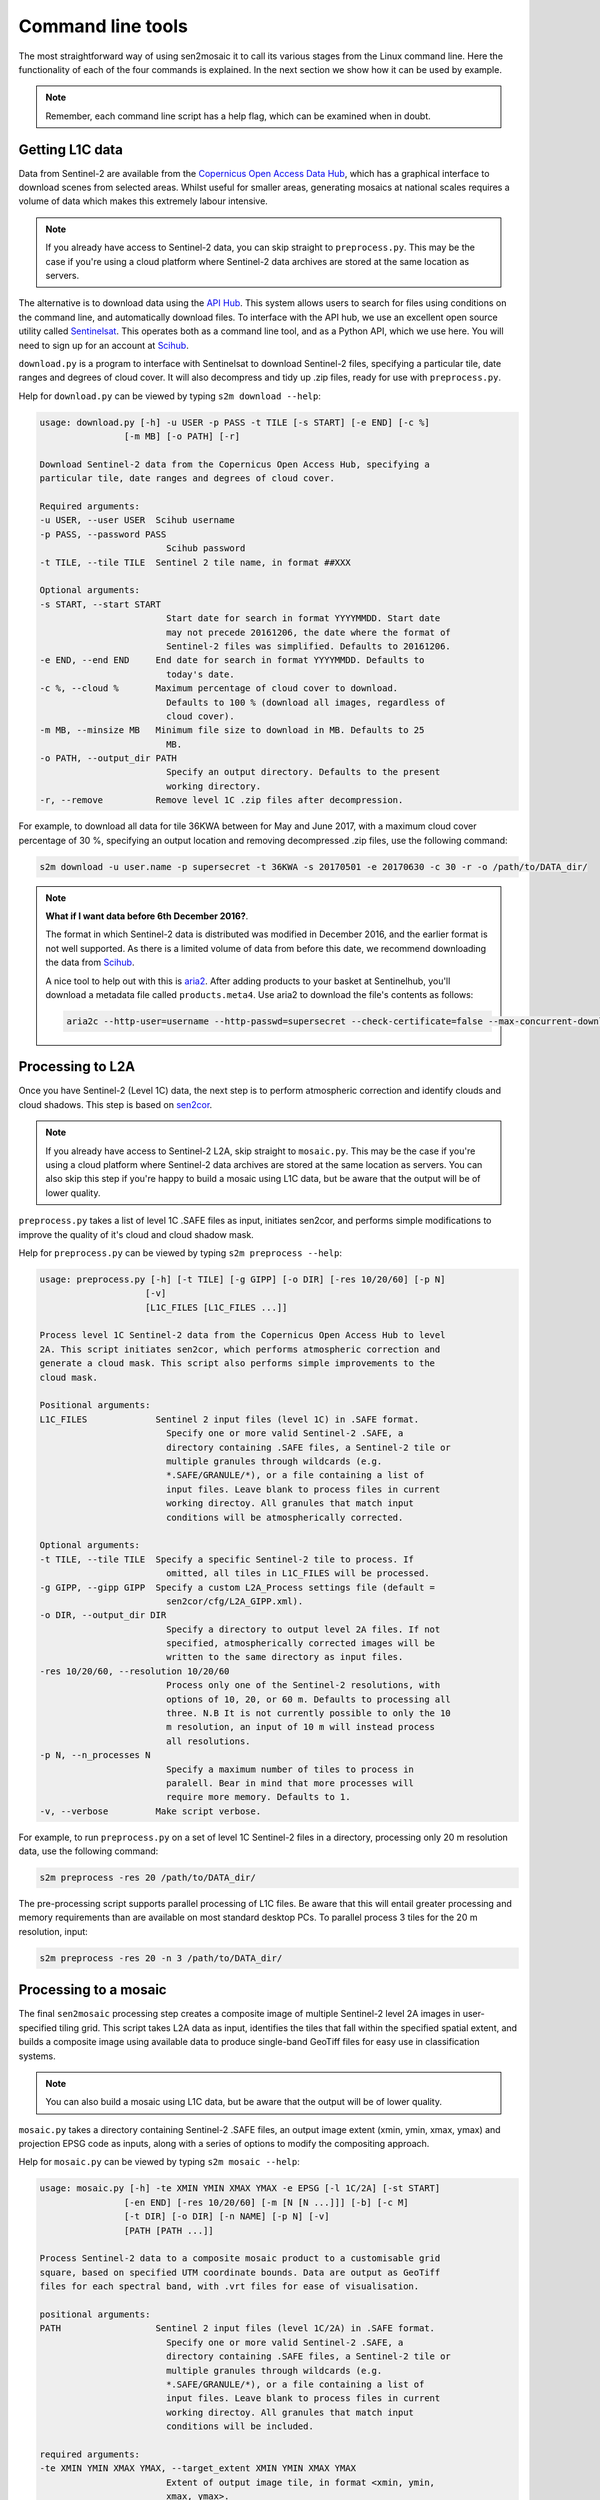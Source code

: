 
Command line tools
==================

The most straightforward way of using sen2mosaic it to call its various stages from the Linux command line. Here the functionality of each of the four commands is explained. In the next section we show how it can be used by example.

.. note:: Remember, each command line script has a help flag, which can be examined when in doubt.

Getting L1C data
----------------

Data from Sentinel-2 are available from the `Copernicus Open Access Data Hub <https://scihub.copernicus.eu/>`_, which has a graphical interface to download scenes from selected areas. Whilst useful for smaller areas, generating mosaics at national scales requires a volume of data which makes this extremely labour intensive.

.. note:: If you already have access to Sentinel-2 data, you can skip straight to ``preprocess.py``. This may be the case if you're using a cloud platform where Sentinel-2 data archives are stored at the same location as servers.

The alternative is to download data using the `API Hub <https://scihub.copernicus.eu/twiki/do/view/SciHubWebPortal/APIHubDescription>`_. This system allows users to search for files using conditions on the command line, and automatically download files. To interface with the API hub, we use an excellent open source utility called `Sentinelsat <https://sentinelsat.readthedocs.io/en/v0.12/>`_. This operates both as a command line tool, and as a Python API, which we use here. You will need to sign up for an account at `Scihub <https://scihub.copernicus.eu/>`_.

``download.py`` is a program to interface with Sentinelsat to download Sentinel-2 files, specifying a particular tile, date ranges and degrees of cloud cover. It will also decompress and tidy up .zip files, ready for use with ``preprocess.py``.

Help for ``download.py`` can be viewed by typing ``s2m download --help``:

.. code-block:: console
    
    usage: download.py [-h] -u USER -p PASS -t TILE [-s START] [-e END] [-c %]
                    [-m MB] [-o PATH] [-r]

    Download Sentinel-2 data from the Copernicus Open Access Hub, specifying a
    particular tile, date ranges and degrees of cloud cover.

    Required arguments:
    -u USER, --user USER  Scihub username
    -p PASS, --password PASS
                            Scihub password
    -t TILE, --tile TILE  Sentinel 2 tile name, in format ##XXX

    Optional arguments:
    -s START, --start START
                            Start date for search in format YYYYMMDD. Start date
                            may not precede 20161206, the date where the format of
                            Sentinel-2 files was simplified. Defaults to 20161206.
    -e END, --end END     End date for search in format YYYYMMDD. Defaults to
                            today's date.
    -c %, --cloud %       Maximum percentage of cloud cover to download.
                            Defaults to 100 % (download all images, regardless of
                            cloud cover).
    -m MB, --minsize MB   Minimum file size to download in MB. Defaults to 25
                            MB.
    -o PATH, --output_dir PATH
                            Specify an output directory. Defaults to the present
                            working directory.
    -r, --remove          Remove level 1C .zip files after decompression.

For example, to download all data for tile 36KWA between for May and June 2017, with a maximum cloud cover percentage of 30 %, specifying an output location and removing decompressed .zip files, use the following command:

.. code-block:: console
    
    s2m download -u user.name -p supersecret -t 36KWA -s 20170501 -e 20170630 -c 30 -r -o /path/to/DATA_dir/

.. note:: **What if I want data before 6th December 2016?**. 
   
    The format in which Sentinel-2 data is distributed was modified in December 2016, and the earlier format is not well supported. As there is a limited volume of data from before this date, we recommend downloading the data from `Scihub <https://scihub.copernicus.eu/>`_.
    
    A nice tool to help out with this is `aria2 <https://aria2.github.io/>`_. After adding products to your basket at Sentinelhub, you'll download a metadata file called ``products.meta4``. Use aria2 to download the file's contents as follows:
    
    .. code-block:: console
        
        aria2c --http-user=username --http-passwd=supersecret --check-certificate=false --max-concurrent-downloads=2 -M products.meta4

Processing to L2A
-----------------

Once you have Sentinel-2 (Level 1C) data, the next step is to perform atmospheric correction and identify clouds and cloud shadows. This step is based on `sen2cor <http://step.esa.int/main/third-party-plugins-2/sen2cor/>`_.

.. note:: If you already have access to Sentinel-2 L2A, skip straight to ``mosaic.py``. This may be the case if you're using a cloud platform where Sentinel-2 data archives are stored at the same location as servers. You can also skip this step if you're happy to build a mosaic using L1C data, but be aware that the output will be of lower quality.

``preprocess.py`` takes a list of level 1C .SAFE files as input, initiates sen2cor, and performs simple modifications to improve the quality of it's cloud and cloud shadow mask.

Help for ``preprocess.py`` can be viewed by typing ``s2m preprocess --help``:

.. code-block:: console
    
    usage: preprocess.py [-h] [-t TILE] [-g GIPP] [-o DIR] [-res 10/20/60] [-p N]
                        [-v]
                        [L1C_FILES [L1C_FILES ...]]

    Process level 1C Sentinel-2 data from the Copernicus Open Access Hub to level
    2A. This script initiates sen2cor, which performs atmospheric correction and
    generate a cloud mask. This script also performs simple improvements to the
    cloud mask.

    Positional arguments:
    L1C_FILES             Sentinel 2 input files (level 1C) in .SAFE format.
                            Specify one or more valid Sentinel-2 .SAFE, a
                            directory containing .SAFE files, a Sentinel-2 tile or
                            multiple granules through wildcards (e.g.
                            *.SAFE/GRANULE/*), or a file containing a list of
                            input files. Leave blank to process files in current
                            working directoy. All granules that match input
                            conditions will be atmospherically corrected.

    Optional arguments:
    -t TILE, --tile TILE  Specify a specific Sentinel-2 tile to process. If
                            omitted, all tiles in L1C_FILES will be processed.
    -g GIPP, --gipp GIPP  Specify a custom L2A_Process settings file (default =
                            sen2cor/cfg/L2A_GIPP.xml).
    -o DIR, --output_dir DIR
                            Specify a directory to output level 2A files. If not
                            specified, atmospherically corrected images will be
                            written to the same directory as input files.
    -res 10/20/60, --resolution 10/20/60
                            Process only one of the Sentinel-2 resolutions, with
                            options of 10, 20, or 60 m. Defaults to processing all
                            three. N.B It is not currently possible to only the 10
                            m resolution, an input of 10 m will instead process
                            all resolutions.
    -p N, --n_processes N
                            Specify a maximum number of tiles to process in
                            paralell. Bear in mind that more processes will
                            require more memory. Defaults to 1.
    -v, --verbose         Make script verbose.

For example, to run ``preprocess.py`` on a set of level 1C Sentinel-2 files in a directory, processing only 20 m resolution data, use the following command:

.. code-block:: console
    
    s2m preprocess -res 20 /path/to/DATA_dir/

The pre-processing script supports parallel processing of L1C files. Be aware that this will entail greater processing and memory requirements than are available on most standard desktop PCs. To parallel process 3 tiles for the 20 m resolution, input:

.. code-block:: console
    
    s2m preprocess -res 20 -n 3 /path/to/DATA_dir/
    
Processing to a mosaic
----------------------

The final ``sen2mosaic`` processing step creates a composite image of multiple Sentinel-2 level 2A images in user-specified tiling grid. This script takes L2A data as input, identifies the tiles that fall within the specified spatial extent, and builds a composite image using available data to produce single-band GeoTiff files for easy use in classification systems.

.. note:: You can also build a mosaic using L1C data, but be aware that the output will be of lower quality.

``mosaic.py`` takes a directory containing Sentinel-2 .SAFE files, an output image extent (xmin, ymin, xmax, ymax) and projection EPSG code as inputs, along with a series of options to modify the compositing approach.

Help for ``mosaic.py`` can be viewed by typing ``s2m mosaic --help``:

.. code-block:: console
    
    usage: mosaic.py [-h] -te XMIN YMIN XMAX YMAX -e EPSG [-l 1C/2A] [-st START]
                    [-en END] [-res 10/20/60] [-m [N [N ...]]] [-b] [-c M]
                    [-t DIR] [-o DIR] [-n NAME] [-p N] [-v]
                    [PATH [PATH ...]]

    Process Sentinel-2 data to a composite mosaic product to a customisable grid
    square, based on specified UTM coordinate bounds. Data are output as GeoTiff
    files for each spectral band, with .vrt files for ease of visualisation.

    positional arguments:
    PATH                  Sentinel 2 input files (level 1C/2A) in .SAFE format.
                            Specify one or more valid Sentinel-2 .SAFE, a
                            directory containing .SAFE files, a Sentinel-2 tile or
                            multiple granules through wildcards (e.g.
                            *.SAFE/GRANULE/*), or a file containing a list of
                            input files. Leave blank to process files in current
                            working directoy. All granules that match input
                            conditions will be included.

    required arguments:
    -te XMIN YMIN XMAX YMAX, --target_extent XMIN YMIN XMAX YMAX
                            Extent of output image tile, in format <xmin, ymin,
                            xmax, ymax>.
    -e EPSG, --epsg EPSG  EPSG code for output image tile CRS. This must be UTM.
                            Find the EPSG code of your output CRS as https://www
                            .epsg-registry.org/.

    optional arguments:
    -l 1C/2A, --level 1C/2A
                            Input image processing level, '1C' or '2A'. Defaults
                            to '2A'.
    -st START, --start START
                            Start date for tiles to include in format YYYYMMDD.
                            Defaults to processing all dates.
    -en END, --end END    End date for tiles to include in format YYYYMMDD.
                            Defaults to processing all dates.
    -res 10/20/60, --resolution 10/20/60
                            Specify a resolution to process (10, 20, 60, or 0 for
                            all).
    -m [N [N ...]], --masked_vals [N [N ...]]
                            Specify SLC values to not include in the mosaic (e.g.
                            -m 7 8 9). See http://step.esa.int/main/third-party-
                            plugins-2/sen2cor/ for description of sen2cor mask
                            values. Defaults to 'auto', which masks values 0 and
                            9. Also accepts 'none', to include all values.
    -b, --colour_balance  Perform colour balancing between tiles. Defaults to
                            False. Not generally recommended, particularly where
                            working over large areas.
    -c M, --cloud_buffer M
                            Apply improvements to sen2cor cloud mask by applying a
                            buffer around cloudy pixels (in meters). Not generally
                            recommended, except where a very conservative mask is
                            desired. Defaults to no buffer.
    -t DIR, --temp_dir DIR
                            Directory to write temporary files, only required for
                            L1C data. Defaults to '/tmp'.
    -o DIR, --output_dir DIR
                            Specify an output directory. Defaults to the present
                            working directory.
    -n NAME, --output_name NAME
                            Specify a string to precede output filename. Defaults
                            to 'mosaic'.
    -p N, --n_processes N
                            Specify a maximum number of tiles to process in
                            paralell. Bear in mind that more processes will
                            require more memory. Defaults to 1.
    -v, --verbose         Make script verbose.

    
For example, to run ``mosaic.py`` in the directory ``/path/to/DATA_dir/`` which contains level 2A files to create a 200 x 200 km output tile in the UTM36S projection at 20 m resoluton, input:

.. code-block:: console
    
    s2m mosaic -te 700000 7900000 900000 8100000 -e 32736 -res 20 /path/to/DATA_dir/

To do the same operation, but specifying an output directory, a name to prepend to outputs from this tile, and performing inter-scene colour balancing and corrections to the sen2cor mask, input:

.. code-block:: console
    
    s2m mosaic -te 700000 7900000 900000 8100000 -e 32736 -res 20 -o /path/to/output/ -n my_output -b -c /path/to/DATA_dir/


